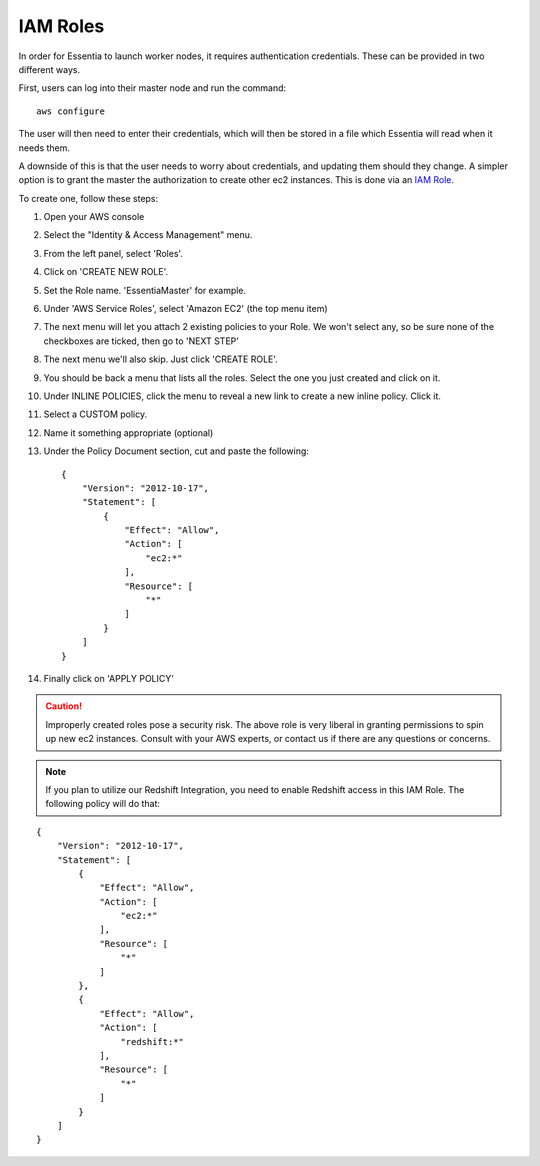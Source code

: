 IAM Roles
---------

In order for Essentia to launch worker nodes, it requires authentication credentials.  These can be provided in two
different ways.

First, users can log into their master node and run the command::

  aws configure

The user will then need to enter their credentials, which will then be stored in a file which Essentia will read when
it needs them.

A downside of this is that the user needs to worry about credentials, and updating them should they change.  A
simpler option is to grant the master the authorization to create other ec2 instances.  This is done via an
`IAM Role <http://docs.aws.amazon.com/AWSEC2/latest/UserGuide/iam-roles-for-amazon-ec2.html>`_.

To create one, follow these steps:

#. Open your AWS console
#. Select the "Identity & Access Management" menu.
#. From the left panel, select 'Roles'.
#. Click on 'CREATE NEW ROLE'.
#. Set the Role name. 'EssentiaMaster' for example.
#. Under 'AWS Service Roles', select 'Amazon EC2' (the top menu item)
#. The next menu will let you attach 2 existing policies to your Role.  We won't select any, so be sure
   none of the checkboxes are ticked, then go to 'NEXT STEP'
#. The next menu we'll also skip. Just click 'CREATE ROLE'.
#. You should be back a menu that lists all the roles.  Select the one you just created and click on it.
#. Under INLINE POLICIES, click the menu to reveal a new link to create a new inline policy.  Click it.
#. Select a CUSTOM policy.
#. Name it something appropriate (optional)
#. Under the Policy Document section, cut and paste the following::

    {
        "Version": "2012-10-17",
        "Statement": [
            {
                "Effect": "Allow",
                "Action": [
                    "ec2:*"
                ],
                "Resource": [
                    "*"
                ]
            }
        ]
    }

#. Finally click on 'APPLY POLICY'

.. caution::

   Improperly created roles pose a security risk.  The above role is very liberal in granting permissions to spin up
   new ec2 instances. Consult with your AWS experts, or contact us if there are any questions or concerns.
   
.. note::

   If you plan to utilize our Redshift Integration, you need to enable Redshift access in this IAM Role. The following policy will do that:
   
::

    {
        "Version": "2012-10-17",
        "Statement": [
            {
                "Effect": "Allow",
                "Action": [
                    "ec2:*"
                ],
                "Resource": [
                    "*"
                ]
            },
            {
                "Effect": "Allow",
                "Action": [
                    "redshift:*"
                ],
                "Resource": [
                    "*"
                ]
            }
        ]
    }
    